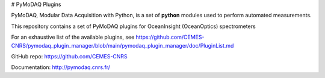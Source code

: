 # PyMoDAQ Plugins

PyMoDAQ, Modular Data Acquisition with Python, is a set of **python** modules used to perform automated measurements. 

This repository contains a set of PyMoDAQ plugins for OceanInsight (OceanOptics) spectrometers

For an exhaustive list of the available plugins, see https://github.com/CEMES-CNRS/pymodaq_plugin_manager/blob/main/pymodaq_plugin_manager/doc/PluginList.md

GitHub repo: https://github.com/CEMES-CNRS

Documentation: http://pymodaq.cnrs.fr/
